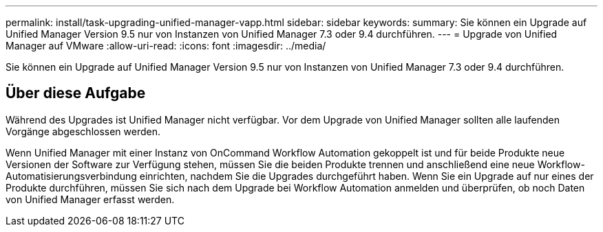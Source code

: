 ---
permalink: install/task-upgrading-unified-manager-vapp.html 
sidebar: sidebar 
keywords:  
summary: Sie können ein Upgrade auf Unified Manager Version 9.5 nur von Instanzen von Unified Manager 7.3 oder 9.4 durchführen. 
---
= Upgrade von Unified Manager auf VMware
:allow-uri-read: 
:icons: font
:imagesdir: ../media/


[role="lead"]
Sie können ein Upgrade auf Unified Manager Version 9.5 nur von Instanzen von Unified Manager 7.3 oder 9.4 durchführen.



== Über diese Aufgabe

Während des Upgrades ist Unified Manager nicht verfügbar. Vor dem Upgrade von Unified Manager sollten alle laufenden Vorgänge abgeschlossen werden.

Wenn Unified Manager mit einer Instanz von OnCommand Workflow Automation gekoppelt ist und für beide Produkte neue Versionen der Software zur Verfügung stehen, müssen Sie die beiden Produkte trennen und anschließend eine neue Workflow-Automatisierungsverbindung einrichten, nachdem Sie die Upgrades durchgeführt haben. Wenn Sie ein Upgrade auf nur eines der Produkte durchführen, müssen Sie sich nach dem Upgrade bei Workflow Automation anmelden und überprüfen, ob noch Daten von Unified Manager erfasst werden.
